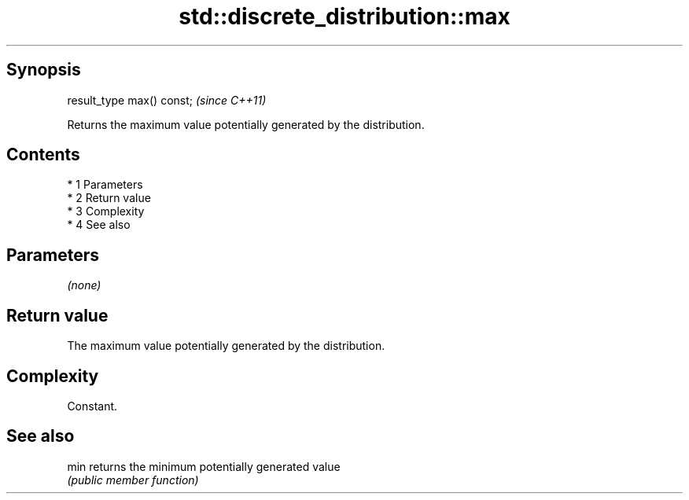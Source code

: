 .TH std::discrete_distribution::max 3 "Apr 19 2014" "1.0.0" "C++ Standard Libary"
.SH Synopsis
   result_type max() const;  \fI(since C++11)\fP

   Returns the maximum value potentially generated by the distribution.

.SH Contents

     * 1 Parameters
     * 2 Return value
     * 3 Complexity
     * 4 See also

.SH Parameters

   \fI(none)\fP

.SH Return value

   The maximum value potentially generated by the distribution.

.SH Complexity

   Constant.

.SH See also

   min returns the minimum potentially generated value
       \fI(public member function)\fP
